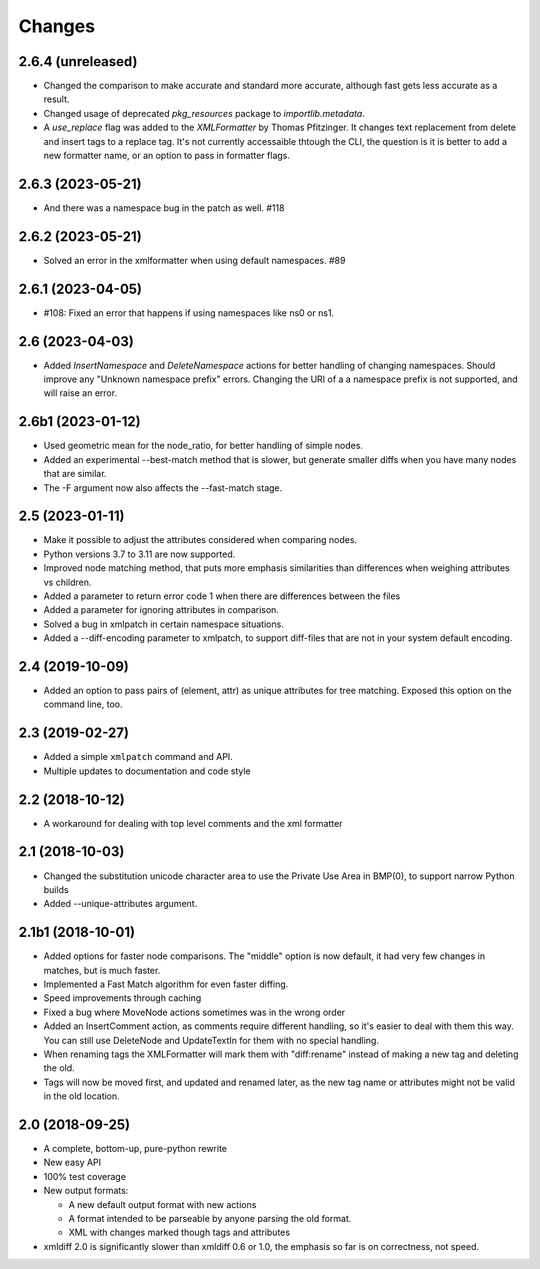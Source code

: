 Changes
=======

2.6.4 (unreleased)
------------------

- Changed the comparison to make accurate and standard more accurate,
  although fast gets less accurate as a result.

- Changed usage of deprecated `pkg_resources` package to `importlib.metadata`.

- A `use_replace` flag was added to the `XMLFormatter` by Thomas Pfitzinger.
  It changes text replacement from delete and insert tags to a replace tag.
  It's not currently accessaible thtough the CLI, the question is it is better
  to add a new formatter name, or an option to pass in formatter flags.


2.6.3 (2023-05-21)
------------------

- And there was a namespace bug in the patch as well. #118


2.6.2 (2023-05-21)
------------------

- Solved an error in the xmlformatter when using default namespaces. #89


2.6.1 (2023-04-05)
------------------

- #108: Fixed an error that happens if using namespaces like ns0 or ns1.


2.6 (2023-04-03)
----------------

- Added `InsertNamespace` and `DeleteNamespace` actions for better handling
  of changing namespaces. Should improve any "Unknown namespace prefix"
  errors. Changing the URI of a a namespace prefix is not supported, and will
  raise an error.

2.6b1 (2023-01-12)
------------------

- Used geometric mean for the node_ratio, for better handling of simple nodes.

- Added an experimental --best-match method that is slower, but generate
  smaller diffs when you have many nodes that are similar.

- The -F argument now also affects the --fast-match stage.


2.5 (2023-01-11)
----------------

- Make it possible to adjust the attributes considered when comparing nodes.

- Python versions 3.7 to 3.11 are now supported.

- Improved node matching method, that puts more emphasis similarities than
  differences when weighing attributes vs children.

- Added a parameter to return error code 1 when there are differences between the files

- Added a parameter for ignoring attributes in comparison.

- Solved a bug in xmlpatch in certain namespace situations.

- Added a --diff-encoding parameter to xmlpatch, to support diff-files that are
  not in your system default encoding.


2.4 (2019-10-09)
----------------

- Added an option to pass pairs of (element, attr) as unique
  attributes for tree matching.  Exposed this option on the command
  line, too.


2.3 (2019-02-27)
----------------

- Added a simple ``xmlpatch`` command and API.

- Multiple updates to documentation and code style


2.2 (2018-10-12)
----------------

- A workaround for dealing with top level comments and the xml formatter


2.1 (2018-10-03)
----------------

- Changed the substitution unicode character area to use the Private Use Area
  in BMP(0), to support narrow Python builds

- Added --unique-attributes argument.


2.1b1 (2018-10-01)
------------------

- Added options for faster node comparisons. The "middle" option is now
  default, it had very few changes in matches, but is much faster.

- Implemented a Fast Match algorithm for even faster diffing.

- Speed improvements through caching

- Fixed a bug where MoveNode actions sometimes was in the wrong order

- Added an InsertComment action, as comments require different handling,
  so it's easier to deal with them this way. You can still use DeleteNode and
  UpdateTextIn for them with no special handling.

- When renaming tags the XMLFormatter will mark them with "diff:rename"
  instead of making a new tag and deleting the old.

- Tags will now be moved first, and updated and renamed later, as the new
  tag name or attributes might not be valid in the old location.


2.0 (2018-09-25)
----------------

- A complete, bottom-up, pure-python rewrite

- New easy API

- 100% test coverage

- New output formats:

  - A new default output format with new actions

  - A format intended to be parseable by anyone parsing the old format.

  - XML with changes marked though tags and attributes

- xmldiff 2.0 is significantly slower than xmldiff 0.6 or 1.0,
  the emphasis so far is on correctness, not speed.
